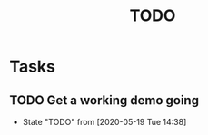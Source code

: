 #+TITLE: TODO
* Tasks
** TODO Get a working demo going
   - State "TODO"       from              [2020-05-19 Tue 14:38]
